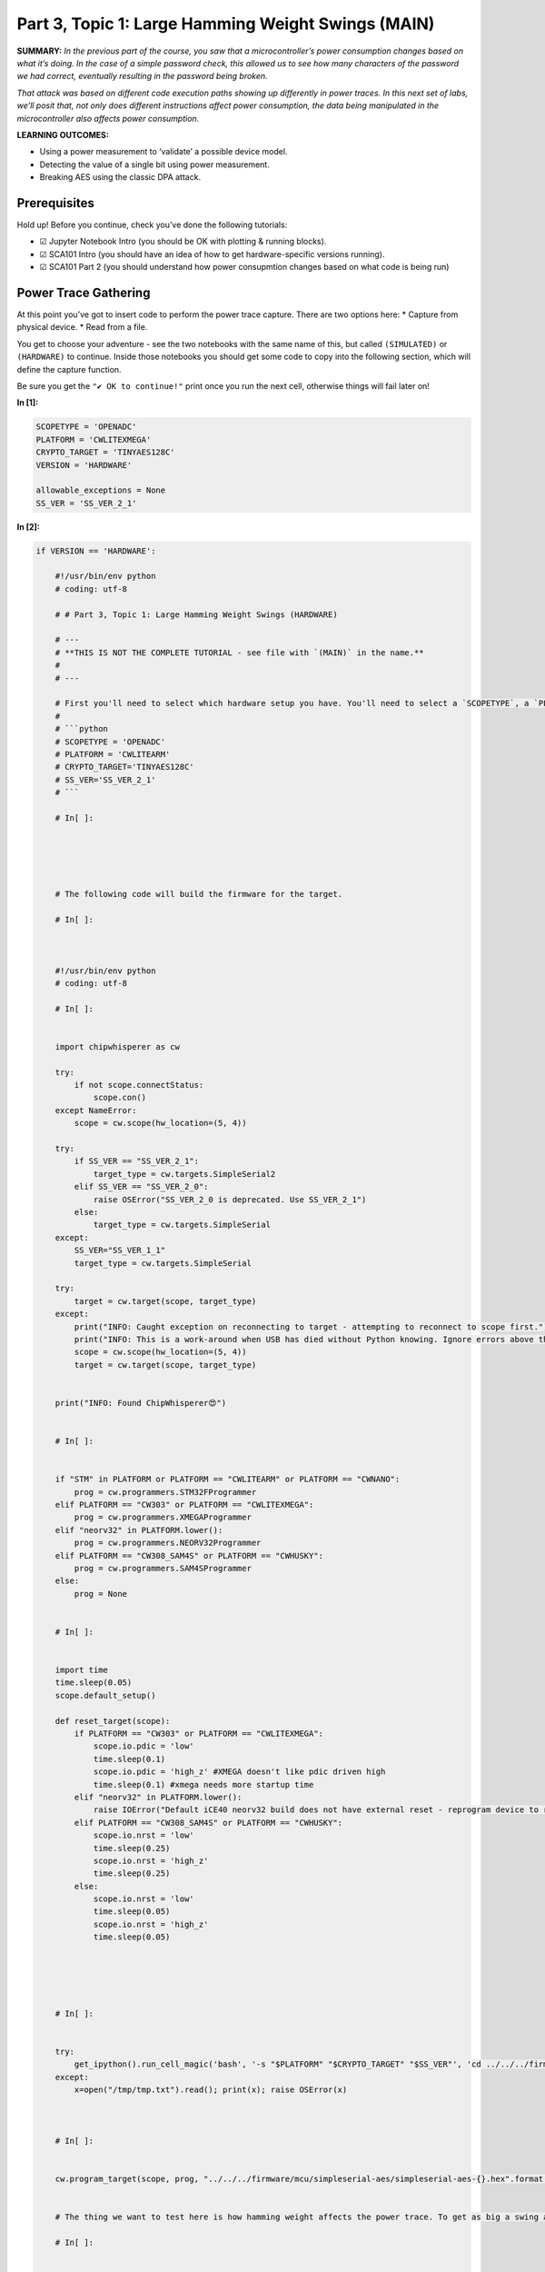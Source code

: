 Part 3, Topic 1: Large Hamming Weight Swings (MAIN)
===================================================



**SUMMARY:** *In the previous part of the course, you saw that a
microcontroller’s power consumption changes based on what it’s doing. In
the case of a simple password check, this allowed us to see how many
characters of the password we had correct, eventually resulting in the
password being broken.*

*That attack was based on different code execution paths showing up
differently in power traces. In this next set of labs, we’ll posit that,
not only does different instructions affect power consumption, the data
being manipulated in the microcontroller also affects power
consumption.*

**LEARNING OUTCOMES:**

-  Using a power measurement to ‘validate’ a possible device model.
-  Detecting the value of a single bit using power measurement.
-  Breaking AES using the classic DPA attack.

Prerequisites
-------------

Hold up! Before you continue, check you’ve done the following tutorials:

-  ☑ Jupyter Notebook Intro (you should be OK with plotting & running
   blocks).
-  ☑ SCA101 Intro (you should have an idea of how to get
   hardware-specific versions running).
-  ☑ SCA101 Part 2 (you should understand how power consupmtion changes
   based on what code is being run)

Power Trace Gathering
---------------------

At this point you’ve got to insert code to perform the power trace
capture. There are two options here: \* Capture from physical device. \*
Read from a file.

You get to choose your adventure - see the two notebooks with the same
name of this, but called ``(SIMULATED)`` or ``(HARDWARE)`` to continue.
Inside those notebooks you should get some code to copy into the
following section, which will define the capture function.

Be sure you get the ``"✔️ OK to continue!"`` print once you run the next
cell, otherwise things will fail later on!


**In [1]:**

.. code:: ipython3

    SCOPETYPE = 'OPENADC'
    PLATFORM = 'CWLITEXMEGA'
    CRYPTO_TARGET = 'TINYAES128C'
    VERSION = 'HARDWARE'
    
    allowable_exceptions = None
    SS_VER = 'SS_VER_2_1'



**In [2]:**

.. code:: ipython3

    if VERSION == 'HARDWARE':
        
        #!/usr/bin/env python
        # coding: utf-8
        
        # # Part 3, Topic 1: Large Hamming Weight Swings (HARDWARE)
        
        # ---
        # **THIS IS NOT THE COMPLETE TUTORIAL - see file with `(MAIN)` in the name.**
        # 
        # ---
        
        # First you'll need to select which hardware setup you have. You'll need to select a `SCOPETYPE`, a `PLATFORM`, and a `CRYPTO_TARGET`. `SCOPETYPE` can either be `'OPENADC'` for the CWLite/CW1200 or `'CWNANO'` for the CWNano. `PLATFORM` is the target device, with `'CWLITEARM'`/`'CW308_STM32F3'` being the best supported option, followed by `'CWLITEXMEGA'`/`'CW308_XMEGA'`, then by `'CWNANO'`. `CRYPTO_TARGET` selects the crypto implementation, with `'TINYAES128C'` working on all platforms. An alternative for `'CWLITEXMEGA'` targets is `'AVRCRYPTOLIB'`. For example:
        # 
        # ```python
        # SCOPETYPE = 'OPENADC'
        # PLATFORM = 'CWLITEARM'
        # CRYPTO_TARGET='TINYAES128C'
        # SS_VER='SS_VER_2_1'
        # ```
        
        # In[ ]:
        
        
        
        
        
        # The following code will build the firmware for the target.
        
        # In[ ]:
        
        
        
        #!/usr/bin/env python
        # coding: utf-8
        
        # In[ ]:
        
        
        import chipwhisperer as cw
        
        try:
            if not scope.connectStatus:
                scope.con()
        except NameError:
            scope = cw.scope(hw_location=(5, 4))
        
        try:
            if SS_VER == "SS_VER_2_1":
                target_type = cw.targets.SimpleSerial2
            elif SS_VER == "SS_VER_2_0":
                raise OSError("SS_VER_2_0 is deprecated. Use SS_VER_2_1")
            else:
                target_type = cw.targets.SimpleSerial
        except:
            SS_VER="SS_VER_1_1"
            target_type = cw.targets.SimpleSerial
        
        try:
            target = cw.target(scope, target_type)
        except:
            print("INFO: Caught exception on reconnecting to target - attempting to reconnect to scope first.")
            print("INFO: This is a work-around when USB has died without Python knowing. Ignore errors above this line.")
            scope = cw.scope(hw_location=(5, 4))
            target = cw.target(scope, target_type)
        
        
        print("INFO: Found ChipWhisperer😍")
        
        
        # In[ ]:
        
        
        if "STM" in PLATFORM or PLATFORM == "CWLITEARM" or PLATFORM == "CWNANO":
            prog = cw.programmers.STM32FProgrammer
        elif PLATFORM == "CW303" or PLATFORM == "CWLITEXMEGA":
            prog = cw.programmers.XMEGAProgrammer
        elif "neorv32" in PLATFORM.lower():
            prog = cw.programmers.NEORV32Programmer
        elif PLATFORM == "CW308_SAM4S" or PLATFORM == "CWHUSKY":
            prog = cw.programmers.SAM4SProgrammer
        else:
            prog = None
        
        
        # In[ ]:
        
        
        import time
        time.sleep(0.05)
        scope.default_setup()
        
        def reset_target(scope):
            if PLATFORM == "CW303" or PLATFORM == "CWLITEXMEGA":
                scope.io.pdic = 'low'
                time.sleep(0.1)
                scope.io.pdic = 'high_z' #XMEGA doesn't like pdic driven high
                time.sleep(0.1) #xmega needs more startup time
            elif "neorv32" in PLATFORM.lower():
                raise IOError("Default iCE40 neorv32 build does not have external reset - reprogram device to reset")
            elif PLATFORM == "CW308_SAM4S" or PLATFORM == "CWHUSKY":
                scope.io.nrst = 'low'
                time.sleep(0.25)
                scope.io.nrst = 'high_z'
                time.sleep(0.25)
            else:  
                scope.io.nrst = 'low'
                time.sleep(0.05)
                scope.io.nrst = 'high_z'
                time.sleep(0.05)
        
        
    
        
        
        # In[ ]:
        
        
        try:
            get_ipython().run_cell_magic('bash', '-s "$PLATFORM" "$CRYPTO_TARGET" "$SS_VER"', 'cd ../../../firmware/mcu/simpleserial-aes\nmake PLATFORM=$1 CRYPTO_TARGET=$2 SS_VER=$3 -j\n &> /tmp/tmp.txt')
        except:
            x=open("/tmp/tmp.txt").read(); print(x); raise OSError(x)
    
        
        
        # In[ ]:
        
        
        cw.program_target(scope, prog, "../../../firmware/mcu/simpleserial-aes/simpleserial-aes-{}.hex".format(PLATFORM))
        
        
        # The thing we want to test here is how hamming weight affects the power trace. To get as big a swing as possible, we'll convert all of the first bytes we send to be either `0x00` (HW of 0) or `0xFF` (HW of 8). 100 traces should be enough to see a difference:
        
        # In[ ]:
        
        
        from tqdm.notebook import trange
        import numpy as np
        import time
        
        ktp = cw.ktp.Basic()
        trace_array = []
        textin_array = []
        
        key, text = ktp.next()
        
        target.set_key(key)
        
        N = 100
        for i in trange(N, desc='Capturing traces'):
            scope.arm()
            if text[0] & 0x01:
                text[0] = 0xFF
            else:
                text[0] = 0x00
            target.simpleserial_write('p', text)
            
            ret = scope.capture()
            if ret:
                print("Target timed out!")
                continue
            
            response = target.simpleserial_read('r', 16)
            
            trace_array.append(scope.get_last_trace())
            textin_array.append(text)
            
            key, text = ktp.next() 
        
        
    
    elif VERSION == 'SIMULATED':
        
        #!/usr/bin/env python
        # coding: utf-8
        
        # # Part 3, Topic 1: Large Hamming Weight Swings (SIMULATED)
        
        # ---
        # **THIS IS NOT THE COMPLETE TUTORIAL - see file with `(MAIN)` in the name.**
        # 
        # ---
        
        # Instead of performing a capture - just copy this data into the referenced code block. It is a copy of the previously recorded data.
        
        # In[ ]:
        
        
        from cwtraces import sca101_lab_data
        import numpy as np
        import chipwhisperer as cw
        
        data = sca101_lab_data["lab3_1"]()
        trace_array =  data["trace_array"]
        textin_array = data["textin_array"]
        
        



**Out [2]:**



.. parsed-literal::

    INFO: Found ChipWhisperer😍
    scope.gain.mode                          changed from low                       to high                     
    scope.gain.gain                          changed from 0                         to 30                       
    scope.gain.db                            changed from 5.5                       to 24.8359375               
    scope.adc.state                          changed from True                      to False                    
    scope.adc.basic\_mode                     changed from low                       to rising\_edge              
    scope.adc.samples                        changed from 24400                     to 5000                     
    scope.adc.trig\_count                     changed from 251779357                 to 254535159                
    scope.clock.adc\_src                      changed from clkgen\_x1                 to clkgen\_x4                
    scope.clock.adc\_freq                     changed from 29538459                  to 29989700                 
    scope.clock.adc\_rate                     changed from 29538459.0                to 29989700.0               
    scope.clock.clkgen\_div                   changed from 1                         to 26                       
    scope.clock.clkgen\_freq                  changed from 192000000.0               to 7384615.384615385        
    scope.io.tio1                            changed from serial\_tx                 to serial\_rx                
    scope.io.tio2                            changed from serial\_rx                 to serial\_tx                
    scope.io.hs2                             changed from None                      to clkgen                   
    scope.io.tio\_states                      changed from (1, 0, 0, 1)              to (1, 1, 0, 0)             
    Building for platform CWLITEXMEGA with CRYPTO\_TARGET=TINYAES128C
    SS\_VER set to SS\_VER\_2\_1
    SS\_VER set to SS\_VER\_2\_1
    Blank crypto options, building for AES128
    .
    Welcome to another exciting ChipWhisperer target build!!
    Size after:
    avr-gcc (GCC) 5.4.0
    Copyright (C) 2015 Free Software Foundation, Inc.
    This is free software; see the source for copying conditions.  There is NO
    warranty; not even for MERCHANTABILITY or FITNESS FOR A PARTICULAR PURPOSE.
    
    +--------------------------------------------------------
       text	   data	    bss	    dec	    hex	filename
       3848	    542	    294	   4684	   124c	simpleserial-aes-CWLITEXMEGA.elf
    + Built for platform CW-Lite XMEGA with:
    + CRYPTO\_TARGET = TINYAES128C
    + CRYPTO\_OPTIONS = AES128C
    +--------------------------------------------------------
    XMEGA Programming flash...
    XMEGA Reading flash...
    Verified flash OK, 4389 bytes




.. parsed-literal::

    Capturing traces:   0%|          | 0/100 [00:00<?, ?it/s]



**In [3]:**

.. code:: ipython3

    print(len(trace_array))


**Out [3]:**



.. parsed-literal::

    100




**In [4]:**

.. code:: ipython3

    assert len(trace_array) == 100
    print("✔️ OK to continue!")


**Out [4]:**



.. parsed-literal::

    ✔️ OK to continue!



Grouping Traces
---------------

As we’ve seen in the slides, we’ve made an assumption that setting bits
on the data lines consumes a measurable amount of power. Now, we’re
going test that theory by getting our target to manipulate data with a
very high Hamming weight (0xFF) and a very low Hamming weight (0x00).
For this purpose, the target is currently running AES, and it encrypted
the text we sent it. If we’re correct in our assumption, we should see a
measurable difference between power traces with a high Hamming weight
and a low one.

Currently, these traces are all mixed up. Separate them into two groups:
``one_list`` and ``zero_list``:


**In [5]:**

.. code:: ipython3

    # ###################
    # Add your code here
    # ###################
    #raise NotImplementedError("Add Your Code Here")
    
    # ###################
    # START SOLUTION
    # ###################
    one_list = []
    zero_list = []
    
    for i in range(len(trace_array)):
        if textin_array[i][0] == 0x00:
            zero_list.append(trace_array[i])
        else:
            one_list.append(trace_array[i])
    # ###################
    # END SOLUTION
    # ###################
    
    assert len(one_list) > len(zero_list)/2
    assert len(zero_list) > len(one_list)/2

We should have two different lists. Whether we sent 0xFF or 0x00 was
random, so these lists likely won’t be evenly dispersed. Next, we’ll
want to take an average of each group (make sure you take an average of
each trace at each point! We don’t want an average of the traces in
time), which will help smooth out any outliers and also fix our issue of
having a different number of traces for each group:


**In [6]:**

.. code:: ipython3

    # ###################
    # Add your code here
    # ###################
    #raise NotImplementedError("Add Your Code Here")
    
    # ###################
    # START SOLUTION
    # ###################
    import numpy as np
    one_avg = np.mean(one_list, axis=0)
    zero_avg = np.mean(zero_list, axis=0)
    # ###################
    # END SOLUTION
    # ###################

Finally, subtract the two averages and plot the resulting data:


**In [7]:**

.. code:: ipython3

    # ###################
    # Add your code here
    # ###################
    #raise NotImplementedError("Add Your Code Here")
    
    # ###################
    # START SOLUTION
    # ###################
    cw.plot(diff)
    # ###################
    # END SOLUTION
    # ###################


**Out [7]:**

::


    ---------------------------------------------------------------------------

    NameError                                 Traceback (most recent call last)

    Cell In[7], line 9
          1 # ###################
          2 # Add your code here
          3 # ###################
       (...)
          7 # START SOLUTION
          8 # ###################
    ----> 9 cw.plot(diff)
         10 # ###################
         11 # END SOLUTION
         12 # ###################


    NameError: name 'diff' is not defined


You should see a very distinct trace near the beginning of the plot,
meaning that the data being manipulated in the target device is visible
in its power trace! Again, there’s a lot of room to explore here:

-  Try setting multiple bytes to 0x00 and 0xFF.
-  Try using smaller hamming weight differences. Is the spike still
   distinct? What about if you capture more traces?
-  We focused on the first byte here. Try putting the difference plots
   for multiple different bytes on the same plot.
-  The target is running AES here. Can you get the spikes to appear in
   different places if you set a byte in a later round of AES (say round
   5) to 0x00 or 0xFF?

One other note that might trip you out: rememeber you are measuring the
voltage at the input to ChipWhisperer, which is measured across a shunt
resistor. The end result of this is that a lower voltage actually means
more power. So you might see the spikes flipped from the “expected”
direction based on a 1 taking more power than a 0.

--------------

NO-FUN DISCLAIMER: This material is Copyright (C) NewAE Technology Inc.,
2015-2020. ChipWhisperer is a trademark of NewAE Technology Inc.,
claimed in all jurisdictions, and registered in at least the United
States of America, European Union, and Peoples Republic of China.

Tutorials derived from our open-source work must be released under the
associated open-source license, and notice of the source must be
*clearly displayed*. Only original copyright holders may license or
authorize other distribution - while NewAE Technology Inc. holds the
copyright for many tutorials, the github repository includes community
contributions which we cannot license under special terms and **must**
be maintained as an open-source release. Please contact us for special
permissions (where possible).

THE SOFTWARE IS PROVIDED “AS IS”, WITHOUT WARRANTY OF ANY KIND, EXPRESS
OR IMPLIED, INCLUDING BUT NOT LIMITED TO THE WARRANTIES OF
MERCHANTABILITY, FITNESS FOR A PARTICULAR PURPOSE AND NONINFRINGEMENT.
IN NO EVENT SHALL THE AUTHORS OR COPYRIGHT HOLDERS BE LIABLE FOR ANY
CLAIM, DAMAGES OR OTHER LIABILITY, WHETHER IN AN ACTION OF CONTRACT,
TORT OR OTHERWISE, ARISING FROM, OUT OF OR IN CONNECTION WITH THE
SOFTWARE OR THE USE OR OTHER DEALINGS IN THE SOFTWARE.
